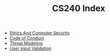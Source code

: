 #+TITLE: CS240 Index
#+FILETAGS: index

- [[id:291D655D-95B7-4D1D-A058-E7565817F9E5][Ethics And Computer Security]]
- [[id:24BEBCDB-A5B1-4467-AD2F-E17ECBAA3F8D][Code of Conduct]]
- [[id:88048DE6-16B5-47B6-B00D-F85EC36BE16F][Threat Modeling]]
- [[id:E6BC82B2-5C21-4F9F-B96E-244945533B6E][User Input Validation]]

